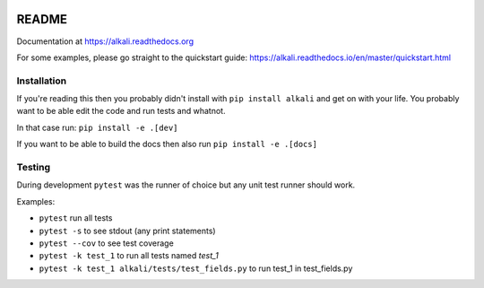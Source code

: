 .. image:: https://readthedocs.org/projects/alkali/badge/?version=master
.. image:: https://travis-ci.org/kneufeld/alkali.svg?branch=master
.. image:: https://codecov.io/gh/kneufeld/alkali/branch/master/graph/badge.svg
.. image:: https://coveralls.io/repos/github/kneufeld/alkali/badge.svg?branch=master

README
======

Documentation at https://alkali.readthedocs.org

For some examples, please go straight to the quickstart guide:
https://alkali.readthedocs.io/en/master/quickstart.html

Installation
------------

If you're reading this then you probably didn't install with ``pip install alkali``
and get on with your life. You probably want to be able edit the code and run
tests and whatnot.

In that case run: ``pip install -e .[dev]``

If you want to be able to build the docs then also run ``pip install -e .[docs]``

Testing
-------

During development ``pytest`` was the runner of choice but any unit test runner
should work.

Examples:

* ``pytest`` run all tests
* ``pytest -s`` to see stdout (any print statements)
* ``pytest --cov`` to see test coverage
* ``pytest -k test_1`` to run all tests named *test_1*
* ``pytest -k test_1 alkali/tests/test_fields.py`` to run test_1 in test_fields.py
